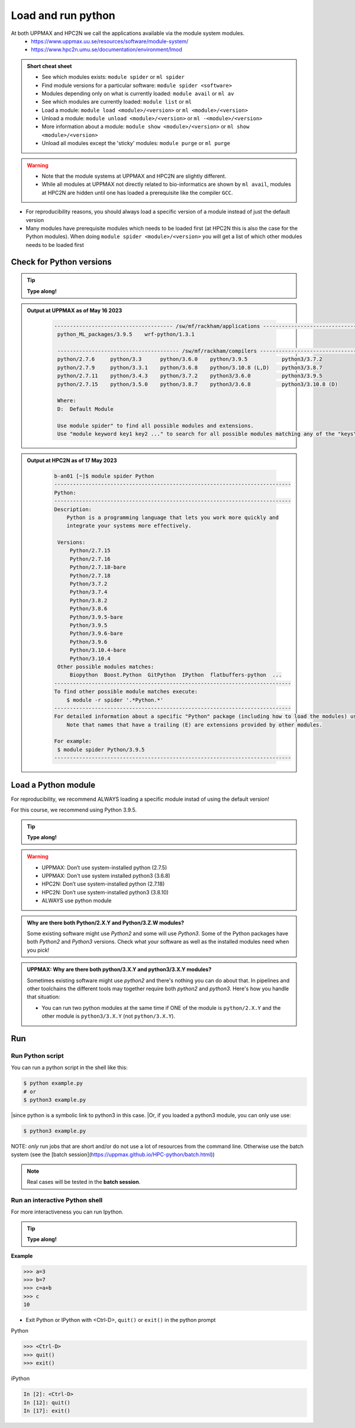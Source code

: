Load and run python
===================

At both UPPMAX and HPC2N we call the applications available via the module system modules.
    - https://www.uppmax.uu.se/resources/software/module-system/
    - https://www.hpc2n.umu.se/documentation/environment/lmod


.. objectives::

   - Show how to load Python
   - Show how to run Python scripts and start the Python command line

.. admonition:: Short cheat sheet
    :class: dropdown

    - See which modules exists: ``module spider`` or ``ml spider``
    - Find module versions for a particular software: ``module spider <software>``
    - Modules depending only on what is currently loaded: ``module avail`` or ``ml av``
    - See which modules are currently loaded: ``module list`` or ``ml``
    - Load a module: ``module load <module>/<version>`` or ``ml <module>/<version>``
    - Unload a module: ``module unload <module>/<version>`` or ``ml -<module>/<version>``
    - More information about a module: ``module show <module>/<version>`` or ``ml show <module>/<version>``
    - Unload all modules except the 'sticky' modules: ``module purge`` or ``ml purge``

.. warning::

   - Note that the module systems at UPPMAX and HPC2N are slightly different.
   - While all modules at UPPMAX not directly related to bio-informatics are shown by ``ml avail``, modules at HPC2N are hidden until one has loaded a prerequisite like the compiler ``GCC``.


- For reproducibility reasons, you should always load a specific version of a module instead of just the default version
- Many modules have prerequisite modules which needs to be loaded first (at HPC2N this is also the case for the Python modules). When doing ``module spider <module>/<version>`` you will get a list of which other modules needs to be loaded first


Check for Python versions
-------------------------

.. tip::

   **Type along!**

.. tabs::

   .. tab:: UPPMAX

     Check all available Python versions with:

      .. code-block:: console

          $ module avail python


   .. tab:: HPC2N

      Check all available version Python versions with:

      .. code-block:: console

         $ module spider Python

      To see how to load a specific version of Python, including the prerequisites, do

      .. code-block:: console

         $ module spider Python/<version>

      Example for Python 3.9.5

      .. code-block:: console

         $ module spider Python/3.9.5

.. admonition:: Output at UPPMAX as of May 16 2023
   :class: dropdown

       .. code-block::  tcl

          -------------------------------------- /sw/mf/rackham/applications ---------------------------------------
           python_ML_packages/3.9.5    wrf-python/1.3.1

           --------------------------------------- /sw/mf/rackham/compilers ----------------------------------------
           python/2.7.6     python/3.3      python/3.6.0    python/3.9.5           python3/3.7.2
           python/2.7.9     python/3.3.1    python/3.6.8    python/3.10.8 (L,D)    python3/3.8.7
           python/2.7.11    python/3.4.3    python/3.7.2    python3/3.6.0          python3/3.9.5
           python/2.7.15    python/3.5.0    python/3.8.7    python3/3.6.8          python3/3.10.8 (D)

           Where:
           D:  Default Module

           Use module spider" to find all possible modules and extensions.
           Use "module keyword key1 key2 ..." to search for all possible modules matching any of the "keys".

.. admonition:: Output at HPC2N as of 17 May 2023
    :class: dropdown

        .. code-block:: tcl

           b-an01 [~]$ module spider Python
           ----------------------------------------------------------------------------
           Python:
           ----------------------------------------------------------------------------
           Description:
               Python is a programming language that lets you work more quickly and
               integrate your systems more effectively.

            Versions:
                Python/2.7.15
                Python/2.7.16
                Python/2.7.18-bare
                Python/2.7.18
                Python/3.7.2
                Python/3.7.4
                Python/3.8.2
                Python/3.8.6
                Python/3.9.5-bare
                Python/3.9.5
                Python/3.9.6-bare
                Python/3.9.6
                Python/3.10.4-bare
                Python/3.10.4
            Other possible modules matches:
                Biopython  Boost.Python  GitPython  IPython  flatbuffers-python  ...
           ----------------------------------------------------------------------------
           To find other possible module matches execute:
               $ module -r spider '.*Python.*'
           ----------------------------------------------------------------------------
           For detailed information about a specific "Python" package (including how to load the modules) use the module's full name.
               Note that names that have a trailing (E) are extensions provided by other modules.

           For example:
            $ module spider Python/3.9.5
           ----------------------------------------------------------------------------

Load a Python module
--------------------

For reproducibility, we recommend ALWAYS loading a specific module instad of using the default version!

For this course, we recommend using Python 3.9.5.

.. tip::

   **Type along!**


.. tabs::

   .. tab:: UPPMAX

      Go back and check which Python modules were available. To load version 3.9.5, do:

      .. code-block:: console

        $ module load python/3.9.5

      Note: Lowercase ``p``.
      For short, you can also use:

      .. code-block:: console

         $ ml python/3.9.5


   .. tab:: HPC2N


      .. code-block:: console

         $ module load GCC/10.3.0 Python/3.9.5

      Note: Uppercase ``P``.
      For short, you can also use:

      .. code-block:: console

         $ ml GCC/10.3.0 Python/3.9.5

.. warning::

   + UPPMAX: Don’t use system-installed python (2.7.5)
   + UPPMAX: Don't use system installed python3 (3.6.8)
   + HPC2N: Don’t use system-installed python (2.7.18)
   + HPC2N: Don’t use system-installed python3  (3.8.10)
   + ALWAYS use python module

.. admonition:: Why are there both Python/2.X.Y and Python/3.Z.W modules?

    Some existing software might use `Python2` and some will use `Python3`. Some of the Python packages have both `Python2` and `Python3` versions. Check what your software as well as the installed modules need when you pick!

.. admonition:: UPPMAX: Why are there both python/3.X.Y and python3/3.X.Y modules?

    Sometimes existing software might use `python2` and there's nothing you can do about that. In pipelines and other toolchains the different tools may together require both `python2` and `python3`.
    Here's how you handle that situation:

    + You can run two python modules at the same time if ONE of the module is ``python/2.X.Y`` and the other module is ``python3/3.X.Y`` (not ``python/3.X.Y``).

Run
---

Run Python script
#################


You can run a python script in the shell like this:

.. code-block:: console

   $ python example.py
   # or
   $ python3 example.py


|since python is a symbolic link to python3 in this case.
|Or, if you loaded a python3 module, you can only use use:

.. code-block:: console

   $ python3 example.py

NOTE: *only* run jobs that are short and/or do not use a lot of resources from the command line. Otherwise use the batch system (see the [batch session](https://uppmax.github.io/HPC-python/batch.html))

.. note::

   Real cases will be tested in the **batch session**.

Run an interactive Python shell
###############################

For more interactiveness you can run Ipython.

.. tip::

   **Type along!**



.. tabs::

   .. tab:: UPPMAX

      NOTE: remember to load a python module first. Then start IPython from the terminal

      .. code-block:: console

         $ ipython

      or

      .. code-block:: console

         $ ipython3

      UPPMAX has also ``jupyter-notebook`` installed and available from the loaded Python module. Start with

      .. code-block:: console

         $ jupyter-notebook

      You can decide on your own favorite browser and add ``--no-browser`` and open the given URL from the output given.
      From python/3.10.8 also jupyter-lab is available.


   .. tab:: HPC2N

      NOTE: remember to load an IPython module first. You can see possible modules with

      .. code-block:: console

         $ module spider IPython
         $ ml IPython/7.25.0

      Then start Ipython with (lowercase):

      .. code-block:: console

         $ ipython

      HPC2N also has ``JupyterLab`` installed. It is available as a module, but the process of using it is somewhat involved. See this tutorial:

      - https://www.hpc2n.umu.se/resources/software/jupyter


**Example**

.. code-block:: python

   >>> a=3
   >>> b=7
   >>> c=a+b
   >>> c
   10


- Exit Python or IPython with <Ctrl-D>, ``quit()`` or ``exit()`` in the python prompt

Python

.. code-block:: python

    >>> <Ctrl-D>
    >>> quit()
    >>> exit()

iPython

.. code-block:: ipython

    In [2]: <Ctrl-D>
    In [12]: quit()
    In [17]: exit()


.. keypoints::

   - Before you can run Python scripts or work in a Python shell, first load a python module and probable prerequisites
   - Start a Python shell session either with ``python`` or ``ipython``
   - Run scripts with ``python3 <script.py>``


